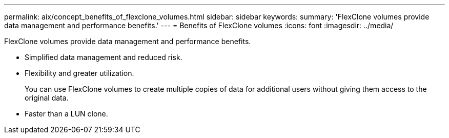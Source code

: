 ---
permalink: aix/concept_benefits_of_flexclone_volumes.html
sidebar: sidebar
keywords: 
summary: 'FlexClone volumes provide data management and performance benefits.'
---
= Benefits of FlexClone volumes
:icons: font
:imagesdir: ../media/

[.lead]
FlexClone volumes provide data management and performance benefits.

* Simplified data management and reduced risk.
* Flexibility and greater utilization.
+
You can use FlexClone volumes to create multiple copies of data for additional users without giving them access to the original data.

* Faster than a LUN clone.
